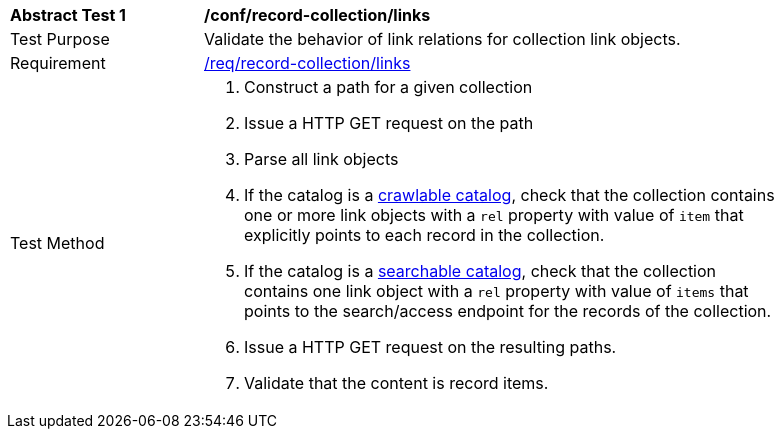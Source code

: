 [[ats_record-collection_links]]
[width="90%",cols="2,6a"]
|===
^|*Abstract Test {counter:ats-id}* |*/conf/record-collection/links*
^|Test Purpose |Validate the behavior of link relations for collection link objects.
^|Requirement |<<req_record-collection_links,/req/record-collection/links>>
^|Test Method |. Construct a path for a given collection
. Issue a HTTP GET request on the path
. Parse all link objects
. If the catalog is a <<clause-crawlable-catalog,crawlable catalog>>, check that the collection contains one or more link objects with a ``rel`` property with value of ``item`` that explicitly points to each record in the collection.
. If the catalog is a <<clause-searchable-catalog,searchable catalog>>, check that the collection contains one link object with a ``rel`` property with value of ``items`` that points to the search/access endpoint for the records of the collection.
. Issue a HTTP GET request on the resulting paths.
. Validate that the content is record items.
|===

